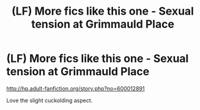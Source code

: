 #+TITLE: (LF) More fics like this one - Sexual tension at Grimmauld Place

* (LF) More fics like this one - Sexual tension at Grimmauld Place
:PROPERTIES:
:Author: HungryForFun
:Score: 1
:DateUnix: 1486149935.0
:DateShort: 2017-Feb-03
:FlairText: Request
:END:
[[http://hp.adult-fanfiction.org/story.php?no=600012891]]

Love the slight cuckolding aspect.

